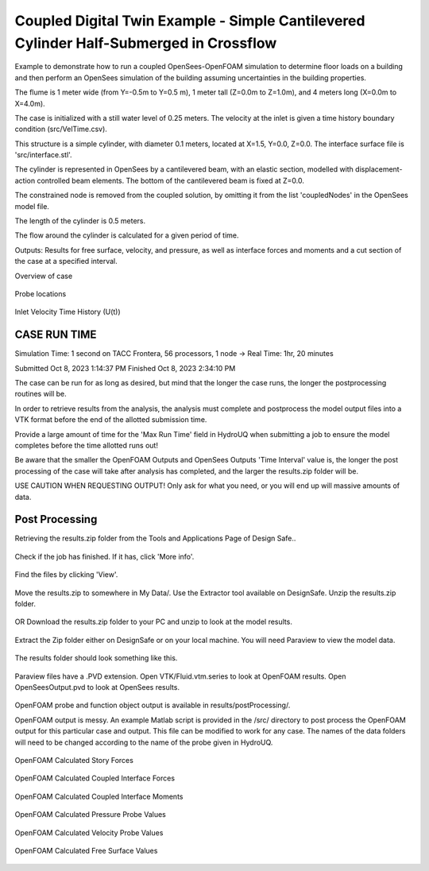 .. _hydro-0003:

Coupled Digital Twin Example - Simple Cantilevered Cylinder Half-Submerged in Crossflow
============================

Example to demonstrate how to run a coupled OpenSees-OpenFOAM simulation to determine floor loads on a building and then perform
an OpenSees simulation of the building assuming uncertainties in the building properties.

The flume is 1 meter wide (from Y=-0.5m to Y=0.5 m), 1 meter tall (Z=0.0m to Z=1.0m), and 4 meters long (X=0.0m to X=4.0m). 

The case is initialized with a still water level of 0.25 meters. The velocity at the inlet is given a time history boundary condition (src/VelTime.csv). 

This structure is a simple cylinder, with diameter 0.1 meters, located at X=1.5, Y=0.0, Z=0.0. The interface surface file is 'src/interface.stl'. 

The cylinder is represented in OpenSees by a cantilevered beam, with an elastic section, modelled with displacement-action controlled beam elements. The bottom of the cantilevered beam is fixed at Z=0.0.

The constrained node is removed from the coupled solution, by omitting it from the list 'coupledNodes' in the OpenSees model file. 

The length of the cylinder is 0.5 meters. 

The flow around the cylinder is calculated for a given period of time. 

Outputs:
Results for free surface, velocity, and pressure, as well as interface forces and moments and a cut section of the case at a specified interval. 


Overview of case


.. figure:: figures/hdro-0003 example.png
   :align: center
   :width: 600
   :figclass: align-center
    

Probe locations
	
.. figure:: figures/hdro-0003 example probeLoc.png
   :align: center
   :width: 600
   :figclass: align-center
    

Inlet Velocity Time History (U(t))

.. figure:: figures/inletVTH.png
   :align: center
   :width: 600
   :figclass: align-center
    

CASE RUN TIME
---------------

Simulation Time: 1 second on TACC Frontera, 56 processors, 1 node -> Real Time: 1hr, 20 minutes

Submitted
Oct 8, 2023 1:14:37 PM
Finished
Oct 8, 2023 2:34:10 PM

The case can be run for as long as desired, but mind that the longer the case runs, the longer the postprocessing routines will be.

In order to retrieve results from the analysis, the analysis must complete and postprocess the model output files into a VTK format before the end of the allotted submission time. 

Provide a large amount of time for the 'Max Run Time' field in HydroUQ when submitting a job to ensure the model completes before the time allotted runs out!

Be aware that the smaller the OpenFOAM Outputs and OpenSees Outputs 'Time Interval' value is, the longer the post processing of the case will take after analysis has completed, and the larger the results.zip folder will be. 

USE CAUTION WHEN REQUESTING OUTPUT! Only ask for what you need, or you will end up will massive amounts of data.


Post Processing
-------------------------------------------------------------------

Retrieving the results.zip folder from the Tools and Applications Page of Design Safe.. 

.. figure:: figures/DSToolsAndAppsJobsStatus.PNG
   :align: center
   :width: 600
   :figclass: align-center
    Locating the job files on DesignSafe

Check if the job has finished. If it has, click 'More info'.  

.. figure:: figures/DSToolsAndAppsJobsStatusFinished.PNG
   :align: center
   :width: 600
   :figclass: align-center
    Once the job is finished, the output files should be available in the directory which the analysis results were sent to

Find the files by clicking 'View'. 
	
.. figure:: figures/DSToolsAndAppsJobsStatusViewFiles.PNG
   :align: center
   :width: 600
   :figclass: align-center
    Locating this directory is easy. 
	

Move the results.zip to somewhere in My Data/. Use the Extractor tool available on DesignSafe.  Unzip the results.zip folder. 

.. figure:: figures/extractonDS.png
   :align: center
   :width: 600
   :figclass: align-center
    
	
OR Download the results.zip folder to your PC and unzip to look at the model results. 

.. figure:: figures/downloadResults.PNG
   :align: center
   :width: 600
   :figclass: align-center
    Download the results to look at the VTK files of the analysis. This will include OpenFOAM and OpenSees field data and model geometry

Extract the Zip folder either on DesignSafe or on your local machine. You will need Paraview to view the model data.

.. figure:: figures/resultsZip.png
   :align: center
   :width: 600
   :figclass: align-center
    Locate the zip folder and extract it to somewhere convenient
	
The results folder should look something like this. 
	
.. figure:: figures/results.png
   :align: center
   :width: 600
   :figclass: align-center
    This is the output of the model
	
Paraview files have a .PVD extension. Open VTK/Fluid.vtm.series to look at OpenFOAM results.
Open OpenSeesOutput.pvd to look at OpenSees results.

.. figure:: figures/Paraview.png
   :align: center
   :width: 600
   :figclass: align-center
    This is the model output data as seen from ParaView


OpenFOAM probe and function object output is available in results/postProcessing/.

OpenFOAM output is messy. An example Matlab script is provided in the /src/ directory to post process the OpenFOAM output for this particular case and output. 
This file can be modified to work for any case. The names of the data folders will need to be changed according to the name of the probe given in HydroUQ.

.. figure:: figures/MatlabScriptCopyToLocation.PNG
   :align: center
   :width: 600
   :figclass: align-center
    In the /src/ folder in the hrdo-0003 folder, an example matlab script is provided to look at time history data of the output probes	
	
	
OpenFOAM Calculated Story Forces

.. figure:: figures/StoryForces.png
   :align: center
   :width: 600
   :figclass: align-center
    Story Forces	
	
OpenFOAM Calculated Coupled Interface Forces

.. figure:: figures/Forces.png
   :align: center
   :width: 600
   :figclass: align-center
    Forces
 
OpenFOAM Calculated Coupled Interface Moments
 
.. figure:: figures/Moments.png
   :align: center
   :width: 600
   :figclass: align-center
    Moments

OpenFOAM Calculated Pressure Probe Values

.. figure:: figures/Pressures.png
   :align: center
   :width: 600
   :figclass: align-center
    Pressures

OpenFOAM Calculated Velocity Probe Values

.. figure:: figures/Velocities.png
   :align: center
   :width: 600
   :figclass: align-center
    Velocities


OpenFOAM Calculated Free Surface Values 

.. figure:: figures/WaveGauges.png
   :align: center
   :width: 600
   :figclass: align-center
    Wave Gauges




